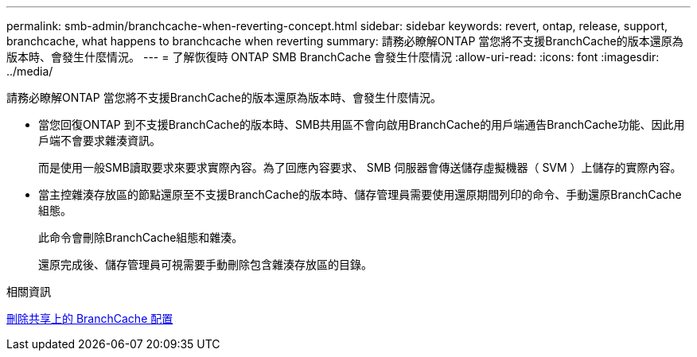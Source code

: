 ---
permalink: smb-admin/branchcache-when-reverting-concept.html 
sidebar: sidebar 
keywords: revert, ontap, release, support, branchcache, what happens to branchcache when reverting 
summary: 請務必瞭解ONTAP 當您將不支援BranchCache的版本還原為版本時、會發生什麼情況。 
---
= 了解恢復時 ONTAP SMB BranchCache 會發生什麼情況
:allow-uri-read: 
:icons: font
:imagesdir: ../media/


[role="lead"]
請務必瞭解ONTAP 當您將不支援BranchCache的版本還原為版本時、會發生什麼情況。

* 當您回復ONTAP 到不支援BranchCache的版本時、SMB共用區不會向啟用BranchCache的用戶端通告BranchCache功能、因此用戶端不會要求雜湊資訊。
+
而是使用一般SMB讀取要求來要求實際內容。為了回應內容要求、 SMB 伺服器會傳送儲存虛擬機器（ SVM ）上儲存的實際內容。

* 當主控雜湊存放區的節點還原至不支援BranchCache的版本時、儲存管理員需要使用還原期間列印的命令、手動還原BranchCache組態。
+
此命令會刪除BranchCache組態和雜湊。

+
還原完成後、儲存管理員可視需要手動刪除包含雜湊存放區的目錄。



.相關資訊
xref:delete-branchcache-config-task.html[刪除共享上的 BranchCache 配置]
